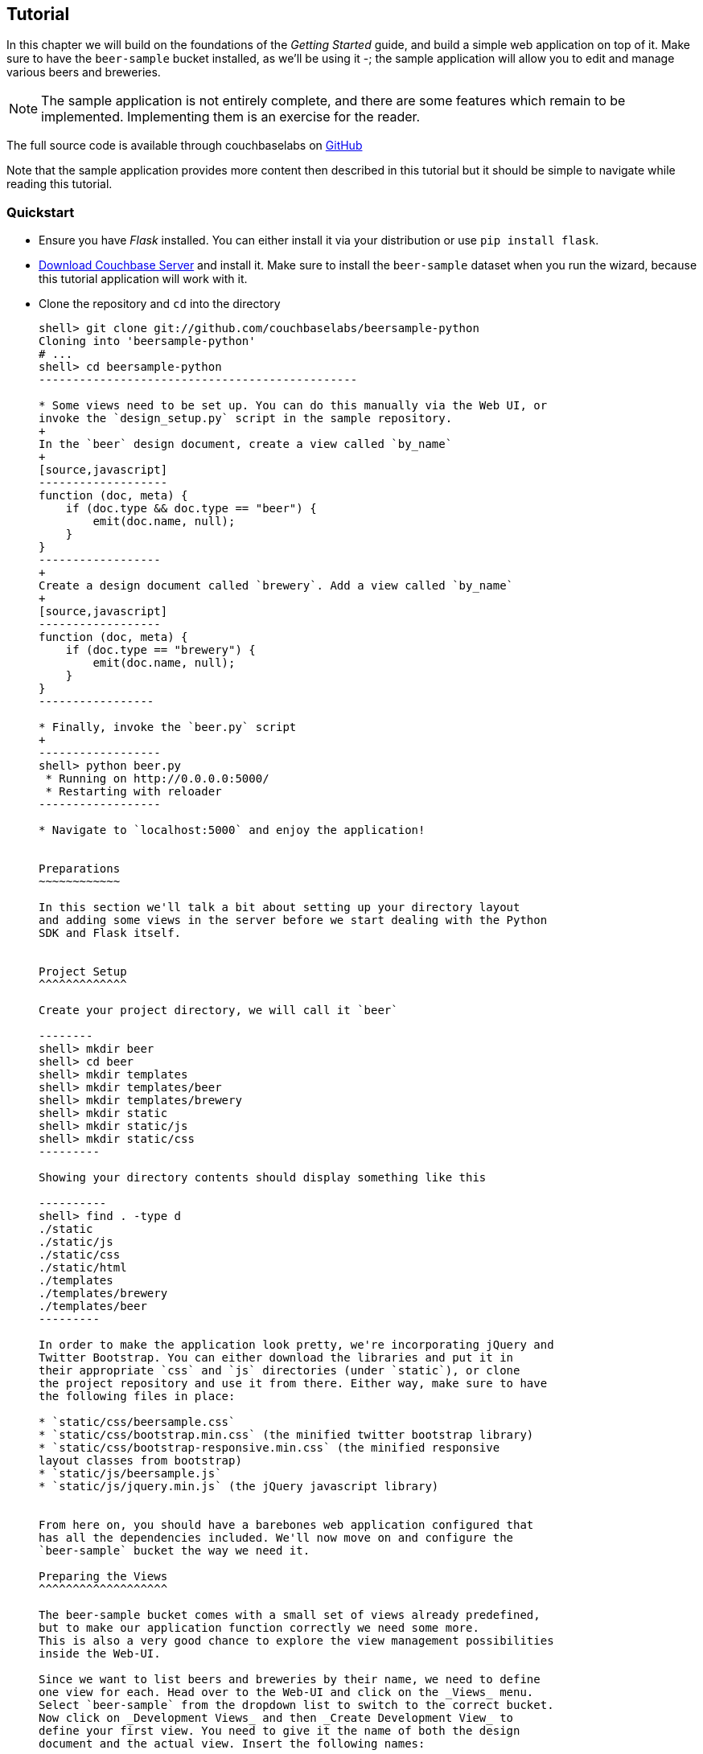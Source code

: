 Tutorial
--------

In this chapter we will build on the foundations of the _Getting Started_ guide,
and build a simple web application on top of it. Make sure to have the
`beer-sample` bucket installed, as we'll be using it -; the sample application
will allow you to edit and manage various beers and breweries.



[NOTE]
The sample application is not entirely complete, and there are some features
which remain to be implemented. Implementing them is an exercise for the
reader.

The full source code is available through couchbaselabs on
https://github.com/couchbaselabs/beersample-python[GitHub]

Note that the sample application provides more content then described in this
tutorial but it should be simple to navigate while reading this tutorial.

Quickstart
~~~~~~~~~~

* Ensure you have _Flask_ installed. You can either install it via your
distribution or use `pip install flask`.

* http://www.couchbase.com/download[Download Couchbase Server] and install it.
Make sure to install the `beer-sample` dataset when you run the wizard,
because this tutorial application will work with it.

* Clone the repository and `cd` into the directory
+
------------------------------------------------
shell> git clone git://github.com/couchbaselabs/beersample-python
Cloning into 'beersample-python'
# ...
shell> cd beersample-python
-----------------------------------------------

* Some views need to be set up. You can do this manually via the Web UI, or
invoke the `design_setup.py` script in the sample repository.
+
In the `beer` design document, create a view called `by_name`
+
[source,javascript]
-------------------
function (doc, meta) {
    if (doc.type && doc.type == "beer") {
        emit(doc.name, null);
    }
}
------------------
+
Create a design document called `brewery`. Add a view called `by_name`
+
[source,javascript]
------------------
function (doc, meta) {
    if (doc.type == "brewery") {
        emit(doc.name, null);
    }
}
-----------------

* Finally, invoke the `beer.py` script
+
------------------
shell> python beer.py
 * Running on http://0.0.0.0:5000/
 * Restarting with reloader
------------------

* Navigate to `localhost:5000` and enjoy the application!


Preparations
~~~~~~~~~~~~

In this section we'll talk a bit about setting up your directory layout
and adding some views in the server before we start dealing with the Python
SDK and Flask itself.


Project Setup
^^^^^^^^^^^^^

Create your project directory, we will call it `beer`

--------
shell> mkdir beer
shell> cd beer
shell> mkdir templates
shell> mkdir templates/beer
shell> mkdir templates/brewery
shell> mkdir static
shell> mkdir static/js
shell> mkdir static/css
---------

Showing your directory contents should display something like this

----------
shell> find . -type d
./static
./static/js
./static/css
./static/html
./templates
./templates/brewery
./templates/beer
---------

In order to make the application look pretty, we're incorporating jQuery and
Twitter Bootstrap. You can either download the libraries and put it in
their appropriate `css` and `js` directories (under `static`), or clone
the project repository and use it from there. Either way, make sure to have
the following files in place:

* `static/css/beersample.css`
* `static/css/bootstrap.min.css` (the minified twitter bootstrap library)
* `static/css/bootstrap-responsive.min.css` (the minified responsive
layout classes from bootstrap)
* `static/js/beersample.js`
* `static/js/jquery.min.js` (the jQuery javascript library)


From here on, you should have a barebones web application configured that
has all the dependencies included. We'll now move on and configure the
`beer-sample` bucket the way we need it.

Preparing the Views
^^^^^^^^^^^^^^^^^^^

The beer-sample bucket comes with a small set of views already predefined,
but to make our application function correctly we need some more.
This is also a very good chance to explore the view management possibilities
inside the Web-UI.

Since we want to list beers and breweries by their name, we need to define
one view for each. Head over to the Web-UI and click on the _Views_ menu.
Select `beer-sample` from the dropdown list to switch to the correct bucket.
Now click on _Development Views_ and then _Create Development View_ to
define your first view. You need to give it the name of both the design
document and the actual view. Insert the following names:

* Design Document Name: `_design/dev_beer`

* View Name: `by_name`

The next step is to define the `map` and (optional) `reduce` functions. In our
examples, we won't use the reduce functions at all but you can play around and
see what happens. Insert the following map function (that's JavaScript) and
click `Save`.

[source,javascript]
-------------------
function (doc, meta) {
  if(doc.type && doc.type == "beer") {
    emit(doc.name, null);
  }
}
-------------------

Every map function takes the full document (`doc`) and its associated metadata
(`meta`) as the arguments. You are then free to inspect this data and emit a
result when you want to have it in your index. In our case we emit the name
of the beer (`doc.name`) when the document both has a `type` field and the
`type` is `beer`. We don't need to emit a value - that's we we are using
`null` here. It's always advisable to keep the index as small as possible.
Resist the urge to include the full document through `emit(meta.id, doc)`,
because it will increase the size of your view indexes. If you need to access
the full document (or large parts), then use the `include_docs` in the `query`
method, which will return `ViewRow` objects together with their documents. You
can also call `cb.get(row.docid)` as well, to get the individual doc for a
single row. The resulting retrieval of the document may be slightly out of
sync with your view, but it will be fast and efficient.

Now we need to do (nearly) the same for our breweries. Since you already know
how to do this, here is all the information you need to create it:

* Design Document Name: `_design/dev_brewery`

* View Name: `by_name`

* Map Function:
+
[source,javascript]
-------------------
function (doc, meta) {
  if(doc.type && doc.type == "brewery") {
    emit(doc.name, null);
  }
}
-------------------

The final step that you need to do is to push the design documents in
production. While the design documents are in development, the index
is only applied on the local node. Since we want to have the index on the whole
dataset, click the _Publish_ button on both design documents (and accept any
info popup that warns you from overriding the old one).

For more information about using views for indexing and querying from
Couchbase Server, here are some useful resources:

* General Information: Couchbase Server Manual: Views and Indexes.

* Sample Patterns: to see examples and patterns you can use for views, see Couchbase Views, Sample Patterns.

* Timestamp Pattern: many developers frequently ask about extracting information based on date or time. To find out more, see Couchbase Views, Sample Patterns.

Structure of the Flask Application
^^^^^^^^^^^^^^^^^^^^^^^^^^^^^^^^^^

We'll be showing bits and pieces of the web app as it pertains to specific sections.
The entire file is less than 300 lines long, and can be inspected by looking
into the `beer.py` file in the repository.

First, our imports

We need some extra imports to be able to handle exceptions properly
and let us build better view queries.

[source,python]
.beer.py (imports)
----------------------------------
from collections import namedtuple
import json

from flask import Flask, request, redirect, abort, render_template

from couchbase import Couchbase
from couchbase.exceptions import KeyExistsError
from couchbase.views.iterator import RowProcessor
from couchbase.views.params import UNSPEC, Query
----------------------------------

Then, we want to set some constants for our application.

.beer.py (configuration)
---------------------------------
DATABASE = 'beer-sample'
HOST = 'localhost'
ENTRIES_PER_PAGE = 30
---------------------------------

The `ENTRIES_PER_PAGE` variable is used later on to configure how many beers and
breweries to show in the search results.


Now, we're ready to create our `Flask` application instance

[source,python]
.beer.py (creating the application)
-----------------------------------
app = Flask(__name__, static_url_path='')
app.config.from_object(__name__)
-----------------------------------

The first line creates a new Flask application. The first argument is the
module in which the application is defined. Since we're only using a
single file as our application, we can use `__name__` which expands to
the name of the current file being executed (minus the `.py` suffix).

The second argument instructs Flask to treat unrouted URLs as being
requests for files located in the `static` directory we created
earlier. This will allow our templates to load the required `.js`
and `.css` files.

The second line creates a configuration object for our `app`. The
argument is the name of the module to scan for configuration directives.
Flask scans this module for variable names in `UPPER_CASE` and places
them in the `app.config` dictionary.


Then, define a function to give us a database connection

[source,python]
.beer.py (generating a Connection object)
-----------------------------------------
def connect_db():
    return Couchbase.connect(
        bucket=app.config['DATABASE'],
        host=app.config['HOST'])

db = connect_db()
---------------------------------------

You already know how to connect to a Couchbase cluster, we'll skip the
explanation here.

The second line sets the module-level `db` variable to be the `Connection` object.
While in larger applications this is probably not a good idea, since this is a
simple app, we can get away with it.


The Welcome Page
~~~~~~~~~~~~~~~~

The first route we will implement is that of the `welcome` page, i.e. the page
which is displayed when someone will go to the root of your site. Since there
is no Couchbase interaction involved, we just tell Flask to render the template.

[source,python]
.beer.py (welcome page)
---------------
@app.route('/')
def welcome():
    return render_template('welcome.html')

app.add_url_rule('/welcome', view_func=welcome)
---------------

The `welcome.html` is actually a _Jinja_ template inside the
`templates` directory. Its contents is displayed here:

.templates/welcome.html
---------------
{% extends "layout.html" %}
{% block body %}
<div class="span6">
  <div class="span12">
    <h4>Browse all Beers</h4>
    <a href="/beers" class="btn btn-warning">Show me all beers</a>
    <hr />
  </div>
  <div class="span12">
    <h4>Browse all Breweries</h4>
    <a href="/breweries" class="btn btn-info">Take me to the breweries</a>
  </div>
</div>
<div class="span6">
<div class="span6">
  <div class="span12">
    <h4>About this App</h4>
    <p>Welcome to Couchbase!</p>
    <p>This application helps you to get started on application
        development with Couchbase. It shows how to create, update and
        delete documents and how to work with JSON documents.</p>
  </div>
</div>

{% endblock %}
------------

The template simply provides some links to the brewery and beer pages (which are
shown later).

An interesting thing about this template is that it "inherits" from the common
`layout.html` template. All pages in the beer app will have a common header and
footer to them -- with only their `body` differing. Here we will show the
`layout.html` template.

.templates/layout.html
------------
<!DOCTYPE HTML>

<html lang="en">
  <head>
    <meta charset="utf-8">
    <title>Couchbase Python Beer Sample</title>
    <meta name="viewport" content="width=device-width, initial-scale=1.0">
    <meta name="description" content="The Couchbase Java Beer-Sample App">
    <meta name="author" content="Couchbase, Inc. 2013">

    <link href="/css/bootstrap.min.css" rel="stylesheet">
    <link href="/css/beersample.css" rel="stylesheet">
    <link href="/css/bootstrap-responsive.min.css" rel="stylesheet">

    <!-- HTML5 shim, for IE6-8 support of HTML5 elements -->
    <!--[if lt IE 9]>
      <script src="http://html5shim.googlecode.com/svn/trunk/html5.js"></script>
    <![endif]-->
  </head>

  <body>
    <div class="container-narrow">
      <div class="masthead">
        <ul class="nav nav-pills pull-right">
          <li><a href="/welcome">Home</a></li>
          <li><a href="/beers">Beers</a></li>
          <li><a href="/breweries">Breweries</a></li>
        </ul>
        <h2 class="muted">Couchbase Beer Sample</h2>
      </div>
      <hr>
      <div class="row-fluid">
        <div class="span12">
            {% block body %}{% endblock %}
        </div>
      </div>
      <hr>
      <div class="footer">
        <p>&copy; Couchbase, Inc. 2013</p>
      </div>
    </div>
    <script src="/js/jquery.min.js"></script>
    <script src="/js/bootstrap.min.js"></script>
    <script src="/js/beersample.js"></script>
  </body>
</html>
----------------

If you start your app now, you should be able to navigate to `localhost:5000`
and see the welcome page. You'll get a 404 if you try to visit any links though -
this is because we haven't implemented them yet. Let's do that now!

Managing Beers
~~~~~~~~~~~~~~

In this section we'll show the construction of the webapp in respect to managing
beers. We'll be able to list, inspect, edit, create, search, and delete beers.

Showing Beers
^^^^^^^^^^^^^

Now we're finally getting into the cooler stuff of this tutorial.

First, we'll implement several classes for our pages to use.

[source,python]
.beer.py (custom Beer row class and processing)
------------------

class Beer(object):
    def __init__(self, id, name, doc=None):
        self.id = id
        self.name = name
        self.brewery = None
        self.doc = doc

    def __getattr__(self, name):
        if not self.doc:
            return ""
        return self.doc.get(name, "")


class BeerListRowProcessor(object):
    """
    This is the row processor for listing all beers (with their brewery IDs).
    """
    def handle_rows(self, rows, connection, include_docs):
        ret = []
        by_docids = {}

        for r in rows:
            b = Beer(r['id'], r['key'])
            ret.append(b)
            by_docids[b.id] = b

        keys_to_fetch = [ x.id for x in ret ]
        docs = connection.get_multi(keys_to_fetch, quiet=True)

        for beer_id, doc in docs.items():
            if not doc.success:
                ret.remove(beer)
                continue

            beer = by_docids[beer_id]
            beer.brewery_id = doc.value['brewery_id']

        return ret
-------------------------

First, we declare a simple `Beer` object. This isn't too fancy and we
could've probably just used a simple `dict` - however it allows us
to demonstrate the use of the `RowProcessor` interface (defined next).

In the beer listing page, we want to display each beer along with a link
to the brewery that produces it. However, we've defined the `beer/by_name`
view to only return the name of the beer. In order to obtain the brewery
we need to fetch each beer document and examine it. The document will
contain the Brewery ID which we can then use later on.

The `BeerListRowProcessor` is an implementation of the `RowProcessor`
interface which operates on the returned view rows.

For each raw JSON row, it creates a new `Beer` object; the first argument
is the document ID - which is used to provide a link to display more information
about the beer. The second is the name of the beer itself which we use in the
beer list on the webpage.

We also create a local variable called `by_docids` - this will allow us to get
a `Beer` object by its document ID- for reasons we will soon see.

After we've created all the beers, we create a list of document IDs to fetch
by using list comprehension. We pass this list to `get_multi` (passing
`quiet=True`, as there may be some inconsistencies between view indexes and
the actual documents).

While we could have made this simpler by performing an individual `get` on
each `beer.id`, this would have been less efficient in terms of network usage.

Now that we have the beer documents, it's time to set each beer's `brewery_id`
to its relevant value.

We first check to see that each document was successful in being retrieved; then
we look up the corresponding `Beer` object by getting it from the `by_docids`
dictionary using the `beer_id` as the key.

Then, we extract the `brewery_id` field from the document and place it into the
`Beer` object.

Finally, we return the list of populated beers. The `View` object (returned by
the `query` function) will now yield results from it as we iterate over it.



Before we forget, let's put this all together:

[source,python]
.beer.py (showing beer listings)
---------------
@app.route('/beers')
def beers():
    rp = BeerListRowProcessor()
    rows = db.query("beer", "by_name",
                    limit=ENTRIES_PER_PAGE,
                    row_processor=rp)

    return render_template('beer/index.html', results=rows)
----------------

We tell flask to route requests to `/beers` to this function.
We create an instance of the `BeerListRowProcessor` function we just defined
above.

We then execute a view query using the `query` method; passing it the name of the
design and view (`beer` and `by_name`, respsectively).

We set the `limit` directive to the aforementioned `ENTRIES_PER_PAGE` directive;
so as not to flood a single webpage with many results.

We finally tell the `query` method to use our own `BeerListRowProcessor` for
processing the results.

We then direct the template engine to render the `beer/index.html` template,
setting the template variable `rows` to the iterable returned by the `query`
function.

Here is the `beer/index.html` template:

.templates/beer/index.html
--------------------------------------
{% extends "layout.html" %}
{% block body %}

<h3>Browse Beers</h3>
<form class="navbar-search pull-left">
    <input id="beer-search" type="text" class="search-query" placeholder="Search for Beers">
</form>


<table id="beer-table" class="table table-striped">
    <thead>
        <tr>
            <th>Name</th>
            <th>Brewery</th>
            <th></th>
        </tr>
    </thead>
    <tbody>
        {% for beer in results %}
        <tr>
            <td><a href="/beers/show/{{beer.id}}">{{beer.name}}</a></td>
            <td><a href="/breweries/show/{{beer.brewery_id}}">To Brewery</a></td>
            <td>
                <a class="btn btn-small btn-warning" href="/beers/edit/{{beer.id}}">Edit</a>
                <a class="btn btn-small btn-danger" href="/beers/delete/{{beer.id}}">Delete</a>
            </td>
        </tr>
        {% endfor %}
    </tbody>
</table>

<div>
    <a class="btn btn-small btn-success" href="/beers/create">Add Beer</a>
</div>

{% endblock %}
------------------------------------

We're using _Jinja_ `{% for %}` blocks to iterate and emit a fragment of HTML
for each `Beer` object returned by the query.


If you navigate to `localhost:5000/beers`, you'll see a listing of beers now.
Each beer will have an `To Brewery`, `Edit`, and `Delete` button.

On the bottom of the page, you can also see a button `Add Beer` which will allow
you to define new beers.

Let's implement the `Delete` button next!

Deleting Beers
^^^^^^^^^^^^^^

Due to the simplicity of Couchbase and Flask, we can implement a single method
to delete both beers and breweries.


.beer.py (deleting a beer)
---------------------------------

@app.route('<otype>/delete/<id>')
def delete_object(otype, id):
    try:
        db.delete(id)
        return redirect('/welcome')

    except NotFoundError:
        return "No such {0} '{1}'".format(otype, id), 404

----------------------------------

Here we tell flask to route any URL which has as its second component the string
`delete` to this method. The paths in `<angle brackets>` are routing tokens
which flask passes to the handler as arguments. This means that URLs such as
`/beers/delete/foobar`, `/foo/delete/whatever` etc. are all routed to here.

When we get an ID, we try to delete it by using the `delete` method. We use a
`try` block. If successful, we redirect to the welcome page; but if the key
does not exist, we return with an error message and a `404` status code.


You can now access this page by going to `localhost:5000/beers/delete/nonexistent`
and get a 404. Or you can delete a beer by clicking on one of the `Delete` buttons
in the `/beers` page!

Displaying Beers
^^^^^^^^^^^^^^^^

Here we will demonstrate how you can display the beers. In this case, we display
a page showing all the fields and values of a given beer.

[source,python]
.beer.py (showing a single beer)
---------------
@app.route('/beers/show/<beer_id>')
def show_beer(beer_id):
    doc = db.get(beer_id, quiet=True)
    if not doc.success:
        return "No such beer {0}".format(beer_id), 404


    return render_template(
        'beer/show.html',
        beer=Beer(beer_id, doc.value['name'], doc.value))

--------------

Like for the `delete` action, we first check to see that the beer exists.
We are passed the beer ID as the last part of the URL - this is passed to
us as the `beer_id`.

In order to display the information for the given beer ID, we simply call
the connection's `get` method with the `beer_id` argument. We also pass
the `quiet` parameter so that we don't receive an exception if the beer
does not exist.

We then check to see that the `success` property of the returned `Result`
object is true. If it isn't we return an HTTP `404` error.

If the beer exists, we construct a new `Beer` object; passing it the ID
and the `name` field within the value dictionary.

We then pass this beer to the `templates/beer/show.html` template which
we'll show here:

.templates/beer/show.html
-------------------------
{% extends "layout.html" %}
{% block body %}

{% set display = beer.doc %}
{% set brewery_id = display['brewery_id'] %}

<h3>Show Details for Beer "{{beer.name}}"</h3>
<table class="table table-striped">
    <tbody>
        <tr>
            <td><strong>brewery_id</strong></td>
            <td><a href="/breweries/show/{{brewery_id}}">{{brewery_id}}</a></td>
        </tr>
        {% for k, v in display.items() if not k == "brewery_id" %}
        <tr>
            <td><strong>{{k}}</strong></td>
            <td>{{v}}</td>
        </tr>
        {% endfor %}
    </tbody>
</table>

<a class="btn btn-medium btn-warning"
    href="/beers/edit/{{beer.id}}">Edit</a>
<a class="btn btn-medium btn-danger"
    href="/beers/delete/{{beer.id}}">Delete</a>

{% endblock %}
-----------------------

Here we make the `display` variable in a special `{% set %}` directive.
This makes dealing with the rest of the code simpler.

The next thing we do is extract the `brewery_id`, and create a special
entry with a link pointing to the page to display the actual brewery.

The next thing we do is iterate over the rest of the fields (omitting the
brewery ID); printing out the key and value of each.

Finally, we provide links at the bottom to `Edit` and `Delete` the beer.

Editing Beers
^^^^^^^^^^^^^

[source,python]
.beer.py (beer edit page)
---------------
def normalize_beer_fields(form):
    doc = {}
    for k, v in form.items():
        name_base, fieldname = k.split('_', 1)
        if name_base != 'beer':
            continue

        doc[fieldname] = v

    if not 'name' in doc or not doc['name']:
        return (None, ("Must have name", 400))

    if not 'brewery_id' in doc or not doc['brewery_id']:
        return (None, ("Must have brewery ID", 400))

    if not db.get(doc['brewery_id'], quiet=True).success:
        return (None,
                ("Brewery ID {0} not found".format(doc['brewery_id']), 400))

    return doc, None

@app.route('/beers/edit/<beer>', methods=['GET'])
def edit_beer_display(beer):
    bdoc = db.get(beer, quiet=True)
    if not bdoc.success:
        return "No Such Beer", 404

    return render_template('beer/edit.html',
                           beer=Beer(beer, bdoc.value['name'], bdoc.value),
                           posturl='/beers/edit/' + beer,
                           is_create=False)


@app.route('/beers/edit/<beer>', methods=['POST'])
def edit_beer_submit(beer):
    doc, err = normalize_beer_fields(request.form)

    if not doc:
        return err

    db.set(beer, doc)
    return redirect('/beers/show/' + beer)
---------------

We define two handlers for editing. The first is the `GET` method for
`/beers/edit/<beer>` which displays a nice HTML form in which we can
use to edit it. It passes the template the `Beer` object, a boolean
parameter indicating that this is _not_ a new beer (as the same template is
also used for the `Create Beer` form), and finally the URL to `POST` to when
the form is submitted.


The second is the `POST` handler which validates the input. The post handler
calls the `normalize_beer_fields` function.

This function converts
the form fields into properly formed names for the beer document; then it checks
to see that the beer has a valid `name`. It then checks to see that a
`brewery_id` was specified and that it indeed exists.
Once these checks have passed, it returns a tuple of (`doc`, `None`).

The `POST` handler checks to see that the second element of the tuple
is false - if it isn't, then it's an error code, and the first element
becomes the error message.

Otherwise, the first element becomes the document.

It then sets the document in Couchbase using the `set` method.


The template is rather wordy as we enumerate all the possible fields with a nice
description :)

.templates/beer/edit.html
-------------------------
{% extends "layout.html" %}
{% block body %}

{% if is_create %}
<h3>Create Beer</h3>
{% else %}
<h3>Editing {{beer.name}}</h3>
{% endif %}

<form method="post" action="">
  <fieldset>
    <legend>General Info</legend>
    <div class="span12">
      <div class="span6">
        <label>Name</label>
        <input type="text" name="beer_name" placeholder="The name of the beer." value="{{beer.name}}">

        <label>Description</label>
        <input type="text" name="beer_description" placeholder="A short description." value="{{beer.description}}">
      </div>
      <div class="span6">
        <label>Style</label>
        <input type="text" name="beer_style" placeholder="Bitter? Sweet? Hoppy?" value="{{beer.style}}">

        <label>Category</label>
        <input type="text" name="beer_category" placeholder="Ale? Stout? Lager?" value="{{beer.category}}">
      </div>
    </div>
  </fieldset>
  <fieldset>
    <legend>Details</legend>
    <div class="span12">
      <div class="span6">
        <label>Alcohol (ABV)</label>
        <input type="text" name="beer_abv" placeholder="The beer's ABV" value="{{beer.abv}}">

        <label>Biterness (IBU)</label>
        <input type="text" name="beer_ibu" placeholder="The beer's IBU" value="{{beer.ibu}}">
      </div>
      <div class="span6">
        <label>Beer Color (SRM)</label>
        <input type="text" name="beer_srm" placeholder="The beer's SRM" value="{{beer.srm}}">

        <label>Universal Product Code (UPC)</label>
        <input type="text" name="beer_upc" placeholder="The beer's UPC" value="{{beer.upc}}">
      </div>
    </div>
  </fieldset>
  <fieldset>
    <legend>Brewery</legend>
    <div class="span12">
      <div class="span6">
        <label>Brewery</label>
        <input type="text" name="beer_brewery_id" placeholder="The brewery" value="{{beer.brewery_id}}">
      </div>
    </div>
  </fieldset>
  <div class="form-actions">
      <button type="submit" class="btn btn-primary">Save changes</button>
  </div>
</form>

{% endblock %}
---------------------

The template first checks the `is_create` variable - if it's `False`, then we're
editing an existing beer, and the caption is filled with that name. Otherwise,
it's titled as `Create Beer`.


Creating Beers
^^^^^^^^^^^^^^

This is largely the same as editing beers:

.beer.py (create beer page)
---------------

@app.route('/beers/create')
def create_beer_display():
    return render_template('beer/edit.html', beer=Beer('', ''), is_create=True)


@app.route('/beers/create', methods=['POST'])
def create_beer_submit():
    doc, err = normalize_beer_fields(request.form)

    if not doc:
        return err

    id = '{0}-{1}'.format(doc['brewery_id'],
                          doc['name'].replace(' ', '_').lower())

    try:
        db.add(id, doc)
        return redirect('/beers/show/' + id)

    except KeyExistsError:
        return "Beer already exists!", 400

----------------

Here we display the same form as the one for editing beers, except we set the
`is_create` parameter to True, and pass an empty `Beer` object - needed because
the template still tries to populate the form fields with 'existing' values.

In the `POST` handler, we call `normalize_beer_field` as above when editing
beers.

Since we're creating a _new_ beer, we use the `add` method instead. This will
raise an exception if the beer already exists. We catch this and display it to
the user.

If all things went well, the user is redirected to the beer display page for the
newly created beer.

Searching Beers
^^^^^^^^^^^^^^^

In the beer listing page above, you may have noticed a search box at the top.
We can use it to dynamically filter our table based on user input. We'll use
_Javascript_ at the client layer to perform the querying and filtering, and
views with range queries at the server (flask) layer to return the results.

Before we implement the Python-level search method, we need to put the following
in the `static/js/beersample.js` file (if it's not there already) to listen
on searchbox changes and update the table with the resulting JSON (which will
be returned from the search method):

[source,javascript]
.static/js/beersample.js (snippet)
-----------------------------------
$(document).ready(function() {

    /**
     * AJAX Beer Search Filter
     */
    $("#beer-search").keyup(function() {
       var content = $("#beer-search").val();
       if(content.length >= 0) {
           $.getJSON("/beers/search", {"value": content}, function(data) {
               $("#beer-table tbody tr").remove();
               for(var i=0;i<data.length;i++) {
                   var html = "<tr>";
                   html += "<td><a href=\"/beers/show/"+data[i].id+"\">"+data[i].name+"</a></td>";
                   html += "<td><a href=\"/breweries/show/"+data[i].brewery+"\">To Brewery</a></td>";
                   html += "<td>";
                   html += "<a class=\"btn btn-small btn-warning\" href=\"/beers/edit/"+data[i].id+"\">Edit</a>\n";
                   html += "<a class=\"btn btn-small btn-danger\" href=\"/beers/delete/"+data[i].id+"\">Delete</a>";
                   html += "</td>";
                   html += "</tr>";
                   $("#beer-table tbody").append(html);
               }
           });
       }
    });
});

--------------------------------

The code waits for keyup events on the search field, and if they happen, it
issues an _AJAX_ query on the search function within the app. The search
handler computes the result (using views) and returns it as JSON. The
JavaScript then clears the table, iterates over the results, and creates
new rows.

The search handler looks like this:

[source,python]
.beer.py (ajax search response)
-------------------------------
def return_search_json(ret):
    response = app.make_response(json.dumps(ret))
    response.headers['Content-Type'] = 'application/json'
    return response

@app.route('/beers/search')
def beer_search():
    value = request.args.get('value')
    q = Query()
    q.mapkey_range = [value, value + Query.STRING_RANGE_END]
    q.limit = ENTRIES_PER_PAGE

    ret = []

    rp = BeerListRowProcessor()
    res = db.query("beer", "by_name",
                   row_processor=rp,
                   query=q,
                   include_docs=True)

    for beer in res:
        ret.append({'id' : beer.id,
                    'name' : beer.name,
                    'brewery' : beer.brewery_id})

    return return_search_json(ret)
--------------------------------

The `beer_search` function first extracts the user input by examining the query
string from the request.

It then creates a `Query` object; the `Query` object then has its `mapkey_range`
property set to a list of two elements; the first is the user input, and the
second is the user input with the magic `STRING_RANGE_END` string appended to it.
This form of range indicates that all keys which start with the user input
(`value`) will be returned. If we just provided a single element, results
would also contain matches which are lexically "greater" than the user input;
if we just provided the same value for the second and first elements, only
items which matched the string exactly would be returned.

The special `STRING_RANGE_END` is actually a `u"\uEFF"` UTF-8 character, which
for the view engine means "end here". You need to get used to it a bit, but it's
actually very neat and efficient.

We re-use our `BeerListRowProcessor` class to filter the results here (as the
data required is the same as that of the beer listing (`beer/index.html`) page.

However we need to return a JSON array of

[source,javascript]
--------
{ "id" : "beer_id", "name" : "beer_name", "brewery" : "the_brewery_id" }
---------

so we need to convert the rows into JSON first. This is done by the
`return_search_json` function.

Now your search box should work nicely.

Managing Breweries
~~~~~~~~~~~~~~~~~~

While this is implemented in the repository above, it is left as an exercise to
the reader to work out some more details.

Wrapping Up
~~~~~~~~~~~

The tutorial presented an easy approach to start a web application with
Couchbase Server as the underlying data source. If you want to dig a
little bit deeper, the full source code on couchbaselabs on GitHub has
more code to learn from. This may be extended and updated from time to time.

Of course, this is only the starting point for Couchbase, but together
with the Getting Started Guide, you should now be well equipped to
start exploring Couchbase Server on your own. Have fun working with Couchbase!

Food For Thought
^^^^^^^^^^^^^^^^

There are some things still not implemented in the example; here is some food
for thought.

* When deleting a brewery, ensure it has no beers dependent on it.
* Provide a search where one can query beers beloning to a given brewery
* Handle concurrent updates to a beer and/or brewery
* Implement a 'like' feature, where one can like a beer or a brewery;
likewise, they can unlike one as well!
